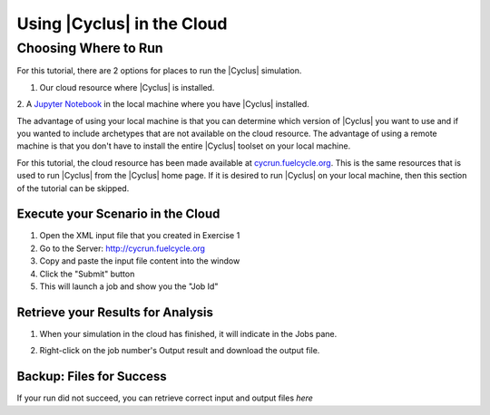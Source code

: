 Using |Cyclus| in the Cloud
=================================

Choosing Where to Run
-----------------------
For this tutorial, there are 2 options for places to run the |Cyclus| simulation. 

1. Our cloud resource where |Cyclus| is installed. 

2. A `Jupyter Notebook <http://fuelcycle.org/user/tutorial/run_cyclus_native.html>`_ 
in the local machine where you have |Cyclus| installed. 

The advantage of using your local machine is that you can determine which 
version of |Cyclus| you want to use and if you wanted to include archetypes 
that are not available on the cloud resource. The advantage of using a remote
machine is that you don't have to install the entire |Cyclus| toolset on your
local machine.   

For this tutorial, the cloud resource has been made available at
`<cycrun.fuelcycle.org>`_.  This is the same resources that is used to run |Cyclus|
from the |Cyclus| home page. If it is desired to run |Cyclus| on your local 
machine, then this section of the tutorial can be skipped. 

Execute your Scenario in the Cloud
++++++++++++++++++++++++++++++++++++++++++++

1. Open the XML input file that you created in Exercise 1
2. Go to the Server: http://cycrun.fuelcycle.org
3. Copy and paste the input file content into the window
4. Click the "Submit" button
5. This will launch a job and show you the "Job Id"

.. image:: cycrun.png
    :align: center
    :alt: Job status is shown when executing in the cloud

Retrieve your Results for Analysis
++++++++++++++++++++++++++++++++++++++++++++++

1. When your simulation in the cloud has finished, it will indicate in the
   Jobs pane.

.. image:: cycrun_final.png
    :align: center
    :alt: Job status is shown when executing in the cloud

2. Right-click on the job number's Output result and download the output file.

Backup: Files for Success
++++++++++++++++++++++++++

If your run did not succeed, you can retrieve correct input and output files `here`
